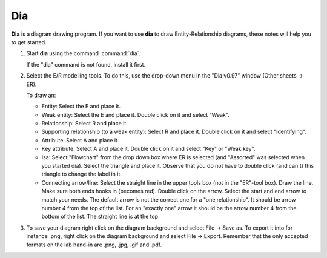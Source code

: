Dia
===

**Dia** is a diagram drawing program. If you want to use **dia** to draw
Entity-Relationship diagrams, these notes will help you to get started.

#. Start **dia** using the command :command:`dia`.

   If the "dia" command is not found, install it first.

#. Select the E/R modelling tools. To do this, use the drop-down menu in
   the "Dia v0.97" window (Other sheets → ER).

   To draw an:

   -  Entity: Select the E and place it.

   -  Weak entity: Select the E and place it. Double click on it and
      select "Weak".

   -  Relationship: Select R and place it.

   -  Supporting relationship (to a weak entity): Select R and place it.
      Double click on it and select "Identifying".

   -  Attribute: Select A and place it.

   -  Key attribute: Select A and place it. Double click on it and
      select "Key" or "Weak key".

   -  Isa: Select "Flowchart" from the drop down box where ER is
      selected (and "Assorted" was selected when you started dia).
      Select the triangle and place it. Observe that you do not have to
      double click (and can't) this triangle to change the label in it.

   -  Connecting arrow/line: Select the straight line in the upper tools
      box (not in the "ER"-tool box). Draw the line. Make sure both ends
      hooks in (becomes red). Double click on the arrow. Select the
      start and end arrow to match your needs. The default arrow is not
      the correct one for a "one relationship". It should be arrow
      number 4 from the top of the list. For an "exactly one" arrow it
      should be the arrow number 4 from the bottom of the list. The
      straight line is at the top.

#. To save your diagram right click on the diagram background and select
   File → Save as. To export it into for instance .png, right click on
   the diagram background and select File → Export. Remember that the
   only accepted formats on the lab hand-in are .png, .jpg, .gif and
   .pdf.
